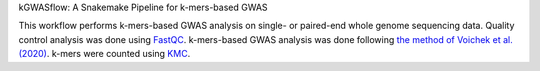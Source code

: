 kGWASflow:  A Snakemake Pipeline for k-mers-based GWAS 

This workflow performs k-mers-based GWAS analysis on single- or paired-end whole genome sequencing data. Quality control analysis was done using `FastQC <https://www.bioinformatics.babraham.ac.uk/projects/fastqc/>`_. k-mers-based GWAS analysis was done following `the method of Voichek et al. (2020) <https://github.com/voichek/kmersGWAS/blob/master/manual.pdf>`_. k-mers were counted using `KMC <https://github.com/refresh-bio/KMC>`_.